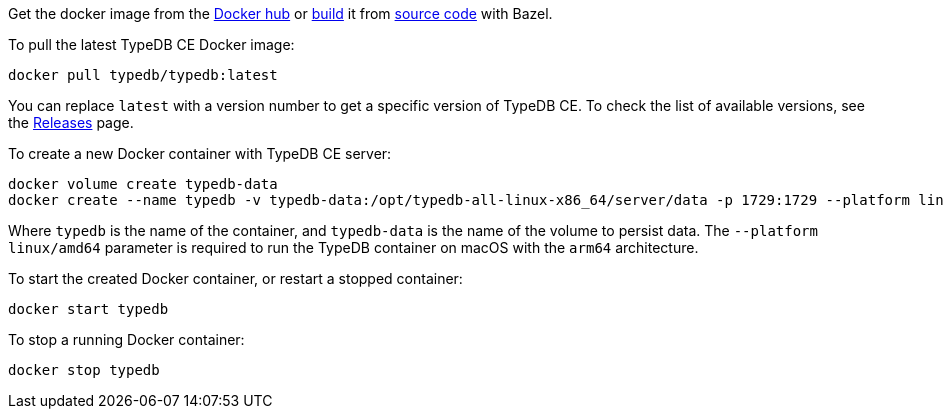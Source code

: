 // tag::manual-install[]

Get the docker image from the https://hub.docker.com/r/typedb/typedb/tags[Docker hub,window=_blank]
or
https://github.com/typedb/typedb-driver/blob/development/rust/README.md#build-from-source[build,window=_blank]
it from https://github.com/typedb/typedb/tags[source code,window=_blank] with Bazel.

// end::manual-install[]

// tag::install[]
To pull the latest TypeDB CE Docker image:

[source,bash]
----
docker pull typedb/typedb:latest
----

You can replace `latest` with a version number to get a specific version of TypeDB CE.
To check the list of available versions,
see the link:https://github.com/typedb/typedb/releases[Releases,window=_blank] page.

// end::install[]

// tag::run[]
To create a new Docker container with TypeDB CE server:

[source,bash]
----
docker volume create typedb-data
docker create --name typedb -v typedb-data:/opt/typedb-all-linux-x86_64/server/data -p 1729:1729 --platform linux/amd64 typedb/typedb:latest
----
// end::run[]
// tag::run-info[]
Where `typedb` is the name of the container, and `typedb-data` is the name of the volume to persist data. The `--platform linux/amd64` parameter is required to run the TypeDB container on macOS with the `arm64` architecture.
//Support for `linux/arm64` will be released in a future version of TypeDB.
// end::run-info[]

// tag::start[]
To start the created Docker container, or restart a stopped container:

[source,bash]
----
docker start typedb
----
// end::start[]

// tag::stop[]
To stop a running Docker container:

[source,bash]
----
docker stop typedb
----
// end::stop[]

